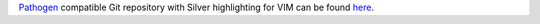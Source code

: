 `Pathogen <http://www.vim.org/scripts/script.php?script_id=2332>`_
compatible Git repository with Silver highlighting for VIM can be found
`here <https://github.com/vakaras/vim-silver>`_.
